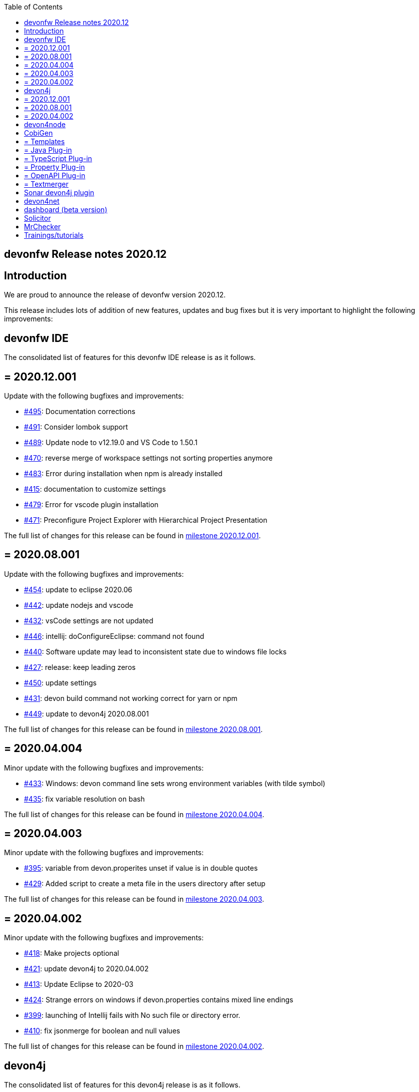 :toc: macro
toc::[]


:doctype: book
:reproducible:
:source-highlighter: rouge
:listing-caption: Listing


== devonfw Release notes 2020.12

==  Introduction

We are proud to announce the release of devonfw version 2020.12. 

This release includes lots of addition of new features, updates and bug fixes but it is very important to highlight the following improvements:

==  devonfw IDE

The consolidated list of features for this devonfw IDE release is as it follows.

== = 2020.12.001

Update with the following bugfixes and improvements:

* https://github.com/devonfw/ide/pull/495[#495]: Documentation corrections
* https://github.com/devonfw/ide/issues/491[#491]: Consider lombok support
* https://github.com/devonfw/ide/pull/489[#489]: Update node to v12.19.0 and VS Code to 1.50.1
* https://github.com/devonfw/ide/issues/470[#470]: reverse merge of workspace settings not sorting properties anymore
* https://github.com/devonfw/ide/issues/483[#483]: Error during installation when npm is already installed
* https://github.com/devonfw/ide/issues/415[#415]: documentation to customize settings
* https://github.com/devonfw/ide/issues/479[#479]: Error for vscode plugin installation
* https://github.com/devonfw/ide/issues/471[#471]: Preconfigure Project Explorer with Hierarchical Project Presentation

The full list of changes for this release can be found in https://github.com/devonfw/ide/milestone/16?closed=1[milestone 2020.12.001].

== = 2020.08.001

Update with the following bugfixes and improvements:

* https://github.com/devonfw/ide/pull/454[#454]: update to eclipse 2020.06
* https://github.com/devonfw/ide/pull/442[#442]: update nodejs and vscode
* https://github.com/devonfw/ide/issues/432[#432]: vsCode settings are not updated
* https://github.com/devonfw/ide/issues/446[#446]: intellij: doConfigureEclipse: command not found
* https://github.com/devonfw/ide/issues/440[#440]: Software update may lead to inconsistent state due to windows file locks
* https://github.com/devonfw/ide/issues/427[#427]: release: keep leading zeros
* https://github.com/devonfw/ide/issues/450[#450]: update settings
* https://github.com/devonfw/ide/issues/431[#431]: devon build command not working correct for yarn or npm
* https://github.com/devonfw/ide/issues/449[#449]: update to devon4j 2020.08.001

The full list of changes for this release can be found in https://github.com/devonfw/ide/milestone/12?closed=1[milestone 2020.08.001].

== = 2020.04.004

Minor update with the following bugfixes and improvements:

* https://github.com/devonfw/ide/issues/433[#433]: Windows: devon command line sets wrong environment variables (with tilde symbol)
* https://github.com/devonfw/ide/pull/435[#435]: fix variable resolution on bash

The full list of changes for this release can be found in https://github.com/devonfw/ide/milestone/14?closed=1[milestone 2020.04.004].

== = 2020.04.003

Minor update with the following bugfixes and improvements:

* https://github.com/devonfw/ide/issues/395[#395]: variable from devon.properites unset if value is in double quotes
* https://github.com/devonfw/ide/pull/429[#429]: Added script to create a meta file in the users directory after setup

The full list of changes for this release can be found in https://github.com/devonfw/ide/milestone/13?closed=1[milestone 2020.04.003].

== = 2020.04.002

Minor update with the following bugfixes and improvements:

* https://github.com/devonfw/ide/issues/418[#418]: Make projects optional
* https://github.com/devonfw/ide/pull/421[#421]: update devon4j to 2020.04.002
* https://github.com/devonfw/ide/issues/413[#413]: Update Eclipse to 2020-03
* https://github.com/devonfw/ide/issues/424[#424]: Strange errors on windows if devon.properties contains mixed line endings
* https://github.com/devonfw/ide/issues/399[#399]: launching of Intellij fails with No such file or directory error.
* https://github.com/devonfw/ide/pull/410[#410]: fix jsonmerge for boolean and null values

The full list of changes for this release can be found in https://github.com/devonfw/ide/milestone/11?closed=1[milestone 2020.04.002].

==  devon4j

The consolidated list of features for this devon4j release is as it follows.

== = 2020.12.001

New release of `devon4j` with pluggable web security (CSRF starter) and `CompletableFuture` support for async REST service client as well as other improvements:

* https://github.com/devonfw/devon4j/issues/283[#283]: Support for CompletableFuture in async service client
* https://github.com/devonfw/devon4j/issues/307[#307]: Fix CSRF protection support
* https://github.com/devonfw/devon4j/issues/287[#287]: spring-boot update to 2.3.3
* https://github.com/devonfw/devon4j/issues/288[#288]: Update jackson to 2.11.2
* https://github.com/devonfw/devon4j/issues/293[#293]: Update owasp-dependency-check plugin version to 5.3.2
* https://github.com/devonfw/devon4j/pull/302[#302]: added guide for project/app structure
* https://github.com/devonfw/devon4j/pull/315[#315]: devon4j documentation correction
* https://github.com/devonfw/devon4j/pull/306[#306]: improve documentation to launch app

Documentation is available at https://repo.maven.apache.org/maven2/com/devonfw/java/doc/devon4j-doc/2020.12.001/devon4j-doc-2020.12.001.pdf[devon4j guide 2020.12.001].
The full list of changes for this release can be found in https://github.com/devonfw/devon4j/milestone/14?closed=1[milestone devon4j 2020.12.001].

== = 2020.08.001

New release of `devon4j` with async REST service client support and other improvements:

* https://github.com/devonfw/devon4j/issues/279[#279]: support for async service clients
* https://github.com/devonfw/devon4j/issues/277[#277]: Update Security-Guide to recent OWASP Top (2017)
* https://github.com/devonfw/devon4j/pull/281[#281]: cleanup documentation

Documentation is available at https://repo.maven.apache.org/maven2/com/devonfw/java/doc/devon4j-doc/2020.08.001/devon4j-doc-2020.08.001.pdf[devon4j guide 2020.08.001].
The full list of changes for this release can be found in https://github.com/devonfw/devon4j/milestone/12?closed=1[milestone devon4j 2020.08.001].

== = 2020.04.002

Minor update of `devon4j` with the following bugfixes and small improvements:

* https://github.com/devonfw/devon4j/issues/261[#261]: JUnit4 backward compatibility
* https://github.com/devonfw/devon4j/pull/267[#267]: Fix JWT permission expansion
* https://github.com/devonfw/devon4j/issues/254[#254]: JWT Authentication support for devon4j-kafka
* https://github.com/devonfw/devon4j/issues/258[#258]: archetype is still lacking a .gitignore
* https://github.com/devonfw/devon4j/pull/273[#273]: Update libs
* https://github.com/devonfw/devon4j/pull/271[#271]: Do not enable resource filtering by default
* https://github.com/devonfw/devon4j/issues/255[#255]: Kafka: Support different retry configuration for different topics

Documentation is available at https://repo.maven.apache.org/maven2/com/devonfw/java/doc/devon4j-doc/2020.04.002/devon4j-doc-2020.04.002.pdf[devon4j guide 2020.04.002].
The full list of changes for this release can be found in https://github.com/devonfw/devon4j/milestone/11?closed=1[milestone devon4j 2020.04.002].

==  devon4node

New `devon4node` version is published, the changes are:

On this release we have deprecated devon4node cli, now we use nest cli, and we have added a GraphQL sample.

* https://github.com/devonfw/devon4node/pull/375[#375]: GraphQL Sample.
* https://github.com/devonfw/devon4node/pull/357[#257]: D4N cli remove

==  CobiGen

Various bugfixes were made as well as consolidating behavior of eclipse vs maven vs cli by properly sharing more code across the different clients.
Also properly takes into account a files line delimiter instead of defaulting to those of the host system.

https://github.com/devonfw/cobigen/milestone/181?closed=1[CobiGen CLI v7.1.0]
https://github.com/devonfw/cobigen/milestone/172?closed=1[CobiGen Maven Plug-in v7.1.0]
https://github.com/devonfw/cobigen/milestone/170?closed=1[CobiGen Eclipse Plug-in v7.1.0]

== = Templates

* Removed environment.ts from the crud_angular_client_app/CRUD devon4ng Angular App increment since Cobigen did not make any changes in it
* Removed cross referencing between template increments since there is currently no useful use case for it and it leads to a few problems
* https://github.com/devonfw/cobigen/milestone/182?closed=1[v2020.12.001]

== = Java Plug-in
	
* Now properly merges using the input files line delimiters instead of defaulting to those of the host system.
* https://github.com/devonfw/cobigen/milestone/169?closed=1[v7.1.0]

== = TypeScript Plug-in

* Fixed NPE Added the option to read a path from an object input
* https://github.com/devonfw/cobigen/milestone/185?closed=1[v7.1.0]

== = Property Plug-in

* Now properly merges using the input files line delimiters instead of defaulting to those of the host system.
* https://github.com/devonfw/cobigen/milestone/178?closed=1[v7.1.0]

== = OpenAPI Plug-in

* Fixed an issue where nullable enums lead to errors
* https://github.com/devonfw/cobigen/milestone/176?closed=1[7.1.0]

== = Textmerger

* Now properly merges using the input files line delimiters instead of defaulting to those of the host system.
* https://github.com/devonfw/cobigen/milestone/179?closed=1[v7.1.0]
* https://github.com/devonfw/cobigen/milestone/177?closed=1[v7.1.1]

==  Sonar devon4j plugin

With this release, we made the package structure configurable and did some other improvements and fixes:

* https://github.com/devonfw/sonar-devon4j-plugin/issues/117[#117]: Rule from checkstyle plugin could not be instantiated in our quality profile
* https://github.com/devonfw/sonar-devon4j-plugin/issues/118[#118]: NPE during project analysis
* https://github.com/devonfw/sonar-devon4j-plugin/issues/97[#97]: Custom configuration for architecture
* https://github.com/devonfw/sonar-devon4j-plugin/issues/92[#92]: Display warnings on the 'devonfw' config page in the 'Administration' section of SonarQube
* https://github.com/devonfw/sonar-devon4j-plugin/issues/95[#95]: Add 3rd Party rule to avoid Immutable annotation from wrong package
* https://github.com/devonfw/sonar-devon4j-plugin/issues/94[#94]: Add 3rd Party rule to avoid legacy date types
* https://github.com/devonfw/sonar-devon4j-plugin/issues/93[#93]: Improve devonfw Java quality profile
* https://github.com/devonfw/sonar-devon4j-plugin/pull/114[#114]: Deleted unused architecture config from SonarQube settings to avoid confusion

Changes for this release can be found in https://github.com/devonfw/sonar-devon4j-plugin/milestone/8?closed=1[milestone 2020.12.001] and 
 https://github.com/devonfw/sonar-devon4j-plugin/milestone/7?closed=1[milestone 2020.12.002]

==  devon4net

The consolidated list of features for `devon4net` is as follows:

* LiteDb: - Support for LiteDB - Provided basic repository for CRUD operations.
* RabbitMq: - Use of EasyQNet library to perform CQRS main functions between different microservices - Send commands / Subscribe queues with one C# sentence - Events management: Handled received commands to subscribed messages - Automatic messaging backup when sent and handled (Internal database via LiteDB and database backup via Entity Framework)
* MediatR: - Use of MediatR library to perform CQRS main functions in memory - Send commands / Subscribe queues with one C# sentence - Events management: Handled received commands to subscribed messages - Automatic messaging backup when sent and handled (Internal database via LiteDB and database backup via Entity Framework)
* SmaxHcm: - Component to manage Microfocus SMAX for cloud infrastructure services management
* CyberArk: - Manage safe credentials with CyberArk
* AnsibleTower: - Ansible automates the cloud infrastructure. devon4net integrates with Ansible Tower via API consumption endpoints
* gRPC+Protobuf: - Added Client + Server basic templates sample gRPC with Google's Protobuf protocol using devon4net
* Kafka: - Added Apache Kafka support for deliver/consume messages and create/delete topics as well
* AWS support
	** AWS Template to create serverless applications with auto generation of an APIGateway using AWS base template
	** AWS template to create pure Lambda functions and manage SQS Events, SNS Events, Generic Events, CloudWatch, S3 Management, AWS Secrets management as a configuration provider in .NET life cycle
	** AWS CDK integration component to create/manage AWS infrastructures (Infra As Code): Database, Database cluster, VPC, Secrets, S3 buckets, Roles…
* Minor performance and stability improvements such Entity framework migration integration
* Updated to the latest .net Core 3.1 TLS

==  dashboard (beta version)

We are adding dashboard beta version as part of this release. Dashboard is a tool that allows you to create and manage devonfw projects.It makes it easy to onboard a new person with devonfw.

* Dashboard list all ide available on user system or if no ide is availble it will provide option to download latest version of ide.
* Project creation and management: Project page list all projects created by user using dahboard. User will be able to create devon4j, devon4ng and devon4node projects using dashboard. 
* Support for Eclipse and VSCode IDE
* Integrated devonfw-ide usage guide from the website

==  Solicitor

Solicitor is a tool which helps managing Open Source Software used within projects. Below is consolidated feature list of solicitor:

* Standalone Command Line Java Tool
* Importers for component/license information from
  * Maven
  * Gradle
  * NPM
  * CSV (e.g. for manual entry of data)
* Rules processing (using Drools Rule Engine) controls the the different phases:
  * Normalizing / Enhancing of license information
  * Handling of multilicensing (including selection of applicable licenses) and re-licensing
  * Legal evaluation
* Rules to be defined as Decision Tables
* Sample Decision Tables included
* Automatic download and file based caching of license texts
  * Allows manual editing / reformatting of license text
* Output processing
  * Template based text (Velocity) and XLS generation
  * SQL based pre-processor (e.g. for filtering, aggregation)
  * Audit log which documents all applied rules for every item might be included in report
  * "Diff Mode" allows to mark data which has changed as compared to a previous run of Solicitor (in Velocity and XLS reporting)
* Customization
  * Project specific configuration (containing e.g. reporting templates, decision tables) allows to override/amend builtin configuration
  * Builtin configuration might be overridden/extended by configuration data contained in a single extension file (ZIP format)
  * This allows to safely provide organization specific rules and reporting templates to all projects of an organization (e.g. to reflect the specific OSS usage policy of the organization) 
  
==  MrChecker

MrChecker Test Framework is an end to end test automation framework written in Java. It is an automated testing framework for functional testing of web applications, API web services, Service Virtualization, Security, native mobile apps and, in the near future, databases. All modules have tangible examples of how to build resilient integration test cases based on delivered functions. Below is consolidated list of updates in MrChecker:

* Migration of core module to junit5
* Extension of MrCheckers tests harness
* Migration of mrchecker-example-module to junit 5
* Migration guide https://devonfw.com/website/pages/docs/master-mrchecker.asciidoc_migration-from-junit4-to-junit5.html
* Upgrade to cucumber 6.7.0
* Release of the 3.0.1 version to maven-central

==  Trainings/tutorials   

* Katakoda tutorials : https://katacoda.com/devonfw
* Youtube tutorials : https://www.youtube.com/channel/UCtb1p-24jus-QoXy49t9Xzg